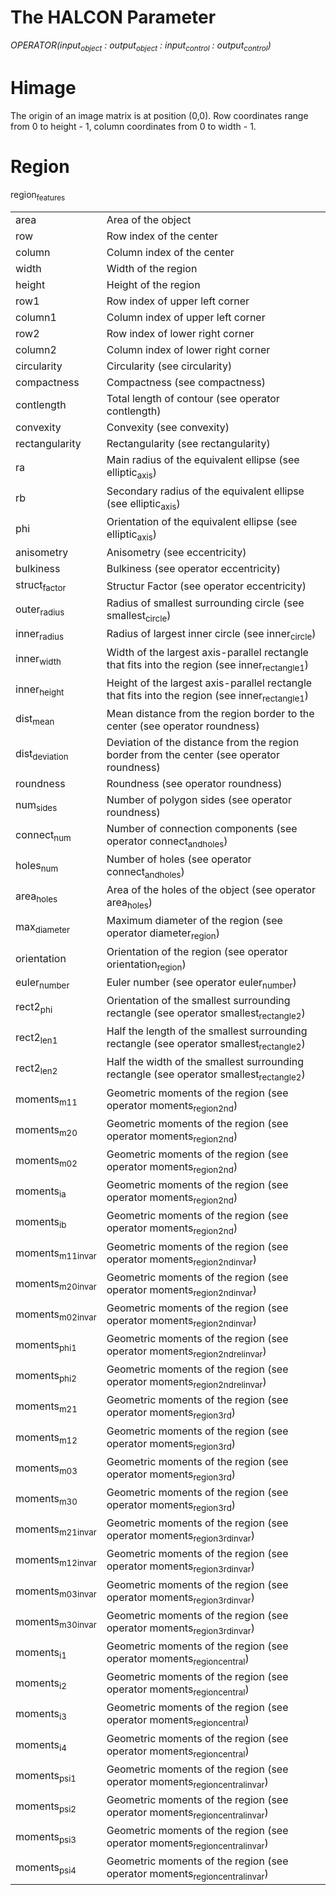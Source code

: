 

* The HALCON Parameter
  
  /OPERATOR(input_object : output_object : input_control : output_control)/
  

* Himage
  The origin of an image matrix is at position (0,0).
  Row coordinates range from 0 to height - 1, column coordinates from 0 to width - 1.

* Region
 
  region_features

|-------------------+------------------------------------------------------------------------------------------------|
| area              | Area of the object                                                                             |
| row               | Row index of the center                                                                        |
| column            | Column index of the center                                                                     |
| width             | Width of the region                                                                            |
| height            | Height of the region                                                                           |
| row1              | Row index of upper left corner                                                                 |
| column1           | Column index of upper left corner                                                              |
| row2              | Row index of lower right corner                                                                |
| column2           | Column index of lower right corner                                                             |
| circularity       | Circularity (see circularity)                                                                  |
| compactness       | Compactness (see compactness)                                                                  |
| contlength        | Total length of contour (see operator contlength)                                              |
| convexity         | Convexity (see convexity)                                                                      |
| rectangularity    | Rectangularity (see rectangularity)                                                            |
| ra                | Main radius of the equivalent ellipse (see elliptic_axis)                                      |
| rb                | Secondary radius of the equivalent ellipse (see elliptic_axis)                                 |
| phi               | Orientation of the equivalent ellipse (see elliptic_axis)                                      |
| anisometry        | Anisometry (see eccentricity)                                                                  |
| bulkiness         | Bulkiness (see operator eccentricity)                                                          |
| struct_factor     | Structur Factor (see operator eccentricity)                                                    |
| outer_radius      | Radius of smallest surrounding circle (see smallest_circle)                                    |
| inner_radius      | Radius of largest inner circle (see inner_circle)                                              |
| inner_width       | Width of the largest axis-parallel rectangle that fits into the region (see inner_rectangle1)  |
| inner_height      | Height of the largest axis-parallel rectangle that fits into the region (see inner_rectangle1) |
| dist_mean         | Mean distance from the region border to the center (see operator roundness)                    |
| dist_deviation    | Deviation of the distance from the region border from the center (see operator roundness)      |
| roundness         | Roundness (see operator roundness)                                                             |
| num_sides         | Number of polygon sides (see operator roundness)                                               |
| connect_num       | Number of connection components (see operator connect_and_holes)                               |
| holes_num         | Number of holes (see operator connect_and_holes)                                               |
| area_holes        | Area of the holes of the object (see operator area_holes)                                      |
| max_diameter      | Maximum diameter of the region (see operator diameter_region)                                  |
| orientation       | Orientation of the region (see operator orientation_region)                                    |
| euler_number      | Euler number (see operator euler_number)                                                       |
| rect2_phi         | Orientation of the smallest surrounding rectangle (see operator smallest_rectangle2)           |
| rect2_len1        | Half the length of the smallest surrounding rectangle (see operator smallest_rectangle2)       |
| rect2_len2        | Half the width of the smallest surrounding rectangle (see operator smallest_rectangle2)        |
| moments_m11       | Geometric moments of the region (see operator moments_region_2nd)                              |
| moments_m20       | Geometric moments of the region (see operator moments_region_2nd)                              |
| moments_m02       | Geometric moments of the region (see operator moments_region_2nd)                              |
| moments_ia        | Geometric moments of the region (see operator moments_region_2nd)                              |
| moments_ib        | Geometric moments of the region (see operator moments_region_2nd)                              |
| moments_m11_invar | Geometric moments of the region (see operator moments_region_2nd_invar)                        |
| moments_m20_invar | Geometric moments of the region (see operator moments_region_2nd_invar)                        |
| moments_m02_invar | Geometric moments of the region (see operator moments_region_2nd_invar)                        |
| moments_phi1      | Geometric moments of the region (see operator moments_region_2nd_rel_invar)                    |
| moments_phi2      | Geometric moments of the region (see operator moments_region_2nd_rel_invar)                    |
| moments_m21       | Geometric moments of the region (see operator moments_region_3rd)                              |
| moments_m12       | Geometric moments of the region (see operator moments_region_3rd)                              |
| moments_m03       | Geometric moments of the region (see operator moments_region_3rd)                              |
| moments_m30       | Geometric moments of the region (see operator moments_region_3rd)                              |
| moments_m21_invar | Geometric moments of the region (see operator moments_region_3rd_invar)                        |
| moments_m12_invar | Geometric moments of the region (see operator moments_region_3rd_invar)                        |
| moments_m03_invar | Geometric moments of the region (see operator moments_region_3rd_invar)                        |
| moments_m30_invar | Geometric moments of the region (see operator moments_region_3rd_invar)                        |
| moments_i1        | Geometric moments of the region (see operator moments_region_central)                          |
| moments_i2        | Geometric moments of the region (see operator moments_region_central)                          |
| moments_i3        | Geometric moments of the region (see operator moments_region_central)                          |
| moments_i4        | Geometric moments of the region (see operator moments_region_central)                          |
| moments_psi1      | Geometric moments of the region (see operator moments_region_central_invar)                    |
| moments_psi2      | Geometric moments of the region (see operator moments_region_central_invar)                    |
| moments_psi3      | Geometric moments of the region (see operator moments_region_central_invar)                    |
| moments_psi4      | Geometric moments of the region (see operator moments_region_central_invar)                    |
|-------------------+------------------------------------------------------------------------------------------------|
